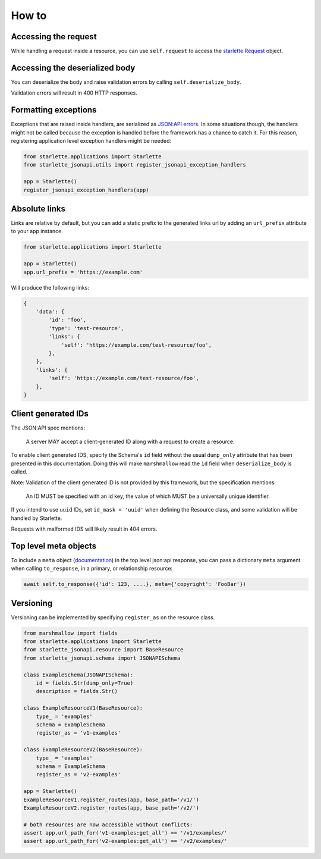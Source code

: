 How to
======

Accessing the request
---------------------
While handling a request inside a resource, you can use ``self.request`` to access the `starlette Request`_ object.

.. _starlette Request: https://www.starlette.io/requests/

Accessing the deserialized body
-------------------------------
You can deserialize the body and raise validation errors by calling ``self.deserialize_body``.

Validation errors will result in 400 HTTP responses.

Formatting exceptions
---------------------
Exceptions that are raised inside handlers, are serialized as `JSON:API errors`_.
In some situations though, the handlers might not be called because the
exception is handled before the framework has a chance to catch it.
For this reason, registering application level exception handlers might be needed:

.. code-block:: python

    from starlette.applications import Starlette
    from starlette_jsonapi.utils import register_jsonapi_exception_handlers

    app = Starlette()
    register_jsonapi_exception_handlers(app)

.. _JSON:API errors: https://jsonapi.org/format/#errors

Absolute links
--------------
Links are relative by default, but you can add a static prefix to the generated
links url by adding an ``url_prefix`` attribute to your app instance.

.. code-block:: python

    from starlette.applications import Starlette

    app = Starlette()
    app.url_prefix = 'https://example.com'

Will produce the following links:

.. code-block:: python

    {
        'data': {
            'id': 'foo',
            'type': 'test-resource',
            'links': {
                'self': 'https://example.com/test-resource/foo',
            },
        },
        'links': {
            'self': 'https://example.com/test-resource/foo',
        },
    }

Client generated IDs
--------------------
The JSON:API spec mentions:

    A server MAY accept a client-generated ID along with a request to create a resource.

To enable client generated IDS, specify the Schema's ``id`` field without the usual ``dump_only``
attribute that has been presented in this documentation.
Doing this will make ``marshmallow`` read the ``id`` field when ``deserialize_body`` is called.

Note: Validation of the client generated ID is not provided by this framework, but the specification
mentions:

    An ID MUST be specified with an id key, the value of which MUST be a universally unique identifier.

If you intend to use ``uuid`` IDs, set ``id_mask = 'uuid'`` when defining the Resource class, and some validation
will be handled by Starlette.

Requests with malformed IDS will likely result in 404 errors.

Top level meta objects
----------------------
To include a ``meta`` object (`documentation <https://jsonapi.org/format/#document-meta>`_) in the top level
json:api response, you can pass a dictionary ``meta`` argument when calling ``to_response``,
in a primary, or relationship resource:

.. code-block:: python

    await self.to_response({'id': 123, ....}, meta={'copyright': 'FooBar'})

Versioning
----------
Versioning can be implemented by specifying ``register_as`` on the resource class.

.. code-block:: python

    from marshmallow import fields
    from starlette.applications import Starlette
    from starlette_jsonapi.resource import BaseResource
    from starlette_jsonapi.schema import JSONAPISchema

    class ExampleSchema(JSONAPISchema):
        id = fields.Str(dump_only=True)
        description = fields.Str()

    class ExampleResourceV1(BaseResource):
        type_ = 'examples'
        schema = ExampleSchema
        register_as = 'v1-examples'

    class ExampleResourceV2(BaseResource):
        type_ = 'examples'
        schema = ExampleSchema
        register_as = 'v2-examples'

    app = Starlette()
    ExampleResourceV1.register_routes(app, base_path='/v1/')
    ExampleResourceV2.register_routes(app, base_path='/v2/')

    # both resources are now accessible without conflicts:
    assert app.url_path_for('v1-examples:get_all') == '/v1/examples/'
    assert app.url_path_for('v2-examples:get_all') == '/v2/examples/'

